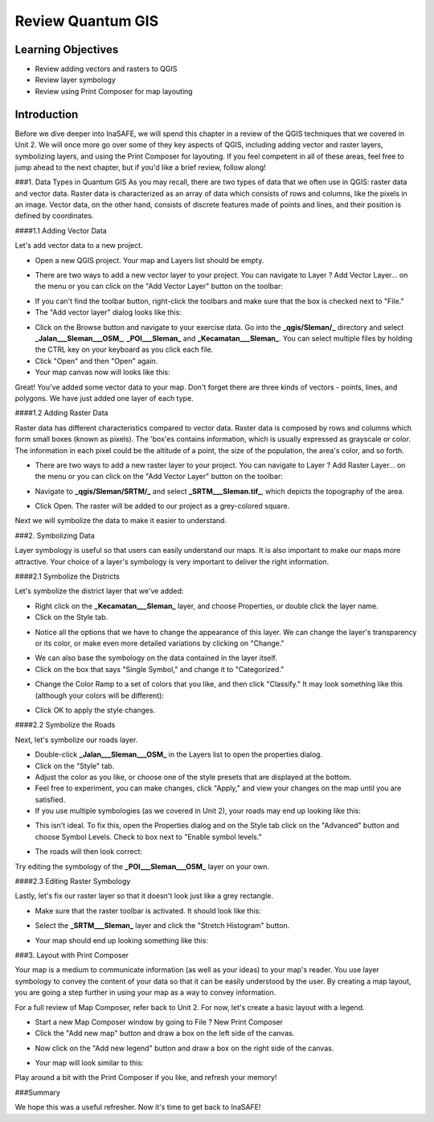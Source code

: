 Review Quantum GIS
==================

Learning Objectives
-------------------

* Review adding vectors and rasters to QGIS
* Review layer symbology
* Review using Print Composer for map layouting


Introduction
------------

Before we dive deeper into InaSAFE,  we will spend this chapter in a review of the QGIS techniques that we covered in Unit 2.  We will once more go over some of they key aspects of QGIS, including adding vector and raster layers, symbolizing layers, and using the Print Composer for layouting.  If you feel competent in all of these areas, feel free to jump ahead to the next chapter, but if you'd like a brief review, follow along!


###1. Data Types in Quantum GIS
As you may recall, there are two types of data that we often use in QGIS: raster data and vector data.  Raster data is characterized as an array of data which consists of rows and columns, like the pixels in an image.  Vector data, on the other hand, consists of discrete features made of points and lines, and their position is defined by coordinates.


####1.1  Adding Vector Data

Let's add vector data to a new project.

* Open a new QGIS project.  Your map and Layers list should be empty.

.. image:: /static/tutorial/intermediate-analysis/2_1.png

* There are two ways to add a new vector layer to your project.  You can navigate to Layer ? Add Vector Layer...  on the menu or you can click on the "Add Vector Layer" button on the toolbar:

.. image:: /static/tutorial/intermediate-analysis/2_2.png

* If you can't find the toolbar button, right-click the toolbars and make sure that the box is checked next to "File."
* The "Add vector layer" dialog looks like this:

.. image:: /static/tutorial/intermediate-analysis/2_3.png

* Click on the Browse button and navigate to your exercise data.  Go into the **_qgis/Sleman/_** directory and select **_Jalan___Sleman___OSM_**, **_POI___Sleman_** and **_Kecamatan___Sleman_**.  You can select multiple files by holding the CTRL key on your keyboard as you click each file.
* Click "Open" and then "Open" again.
* Your map canvas now will looks like this:

.. image:: /static/tutorial/intermediate-analysis/2_4.png

Great!  You've added some vector data to your map.  Don't forget there are three kinds of vectors - points, lines, and polygons.  We have just added one layer of each type.


####1.2  Adding Raster Data

Raster data has different characteristics compared to vector data. Raster data is composed by rows and columns which form small boxes (known as pixels). The 'box'es contains information, which is usually expressed as grayscale or color. The information in each pixel could be the altitude of a point, the size of the population, the area's color, and so forth.

* There are two ways to add a new raster layer to your project.  You can navigate to Layer ? Add Raster Layer... on the menu or you can click on the "Add Vector Layer" button on the toolbar:

.. image:: /static/tutorial/intermediate-analysis/2_5.png

* Navigate to **_qgis/Sleman/SRTM/_** and select **_SRTM___Sleman.tif_**, which depicts the topography of the area.

.. image:: /static/tutorial/intermediate-analysis/2_6.png

* Click Open.  The raster will be added to our project as a grey-colored square.

.. image:: /static/tutorial/intermediate-analysis/2_7.png

Next we will symbolize the data to make it easier to understand.


###2.  Symbolizing Data

Layer symbology is useful so that users can easily understand our maps.  It is also important to make our maps more attractive.  Your choice of a layer's symbology is very important to deliver the right information.


####2.1  Symbolize the Districts

Let's symbolize the district layer that we've added:

* Right click on the **_Kecamatan___Sleman_** layer, and choose Properties, or double click the layer name.
* Click on the Style tab.

.. image:: /static/tutorial/intermediate-analysis/2_8.png

* Notice all the options that we have to change the appearance of this layer.  We can change the layer's transparency or its color, or make even more detailed variations by clicking on "Change."
 
.. image:: /static/tutorial/intermediate-analysis/2_9.png

* We can also base the symbology on the data contained in the layer itself.
* Click on the box that says "Single Symbol," and change it to "Categorized."

.. image:: /static/tutorial/intermediate-analysis/2_10.png

* Change the Color Ramp to a set of colors that you like, and then click "Classify."  It may look something like this (although your colors will be different):

.. image:: /static/tutorial/intermediate-analysis/2_11.png

* Click OK to apply the style changes.


####2.2  Symbolize the Roads

Next, let's symbolize our roads layer.

* Double-click **_Jalan___Sleman___OSM_** in the Layers list to open the properties dialog.
* Click on the "Style" tab.
* Adjust the color as you like, or choose one of the style presets that are displayed at the bottom.
* Feel free to experiment, you can make changes, click "Apply," and view your changes on the map until you are satisfied.
* If you use multiple symbologies (as we covered in Unit 2), your roads may end up looking like this:

.. image:: /static/tutorial/intermediate-analysis/2_12.png

* This isn't ideal.  To fix this, open the Properties dialog and on the Style tab click on the "Advanced" button and choose Symbol Levels.  Check to box next to "Enable symbol levels."

.. image:: /static/tutorial/intermediate-analysis/2_13.png

* The roads will then look correct:

.. image:: /static/tutorial/intermediate-analysis/2_14.png

Try editing the symbology of the **_POI___Sleman___OSM_** layer on your own.


####2.3  Editing Raster Symbology

Lastly, let's fix our raster layer so that it doesn't look just like a grey rectangle.

* Make sure that the raster toolbar is activated.  It should look like this:

.. image:: /static/tutorial/intermediate-analysis/2_15.png

* Select the **_SRTM___Sleman_** layer and click the "Stretch Histogram" button.

.. image:: /static/tutorial/intermediate-analysis/2_16.png

* Your map should end up looking something like this:

.. image:: /static/tutorial/intermediate-analysis/2_17.png


###3.  Layout with Print Composer

Your map is a medium to communicate information (as well as your ideas) to your map's reader.  You use layer symbology to convey the content of your data so that it can be easily understood by the user.  By creating a map layout, you are going a step further in using your map as a way to convey information.


For a full review of Map Composer, refer back to Unit 2.  For now, let's create a basic layout with a legend.

* Start a new Map Composer window by going to File ? New Print Composer
* Click the "Add new map" button and draw a box on the left side of the canvas.

.. image:: /static/tutorial/intermediate-analysis/2_18.png

* Now click on the "Add new legend" button and draw a box on the right side of the canvas.

.. image:: /static/tutorial/intermediate-analysis/2_19.png

* Your map will look similar to this:

.. image:: /static/tutorial/intermediate-analysis/2_20.png

Play around a bit with the Print Composer if you like, and refresh your memory!


###Summary

We hope this was a useful refresher.  Now it's time to get back to InaSAFE!